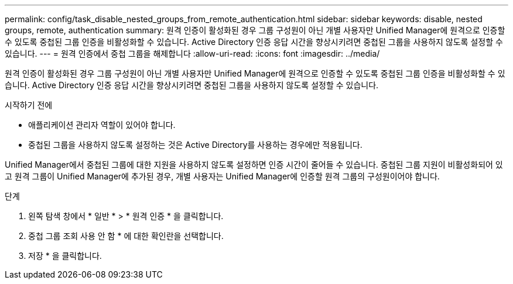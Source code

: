 ---
permalink: config/task_disable_nested_groups_from_remote_authentication.html 
sidebar: sidebar 
keywords: disable, nested groups, remote, authentication 
summary: 원격 인증이 활성화된 경우 그룹 구성원이 아닌 개별 사용자만 Unified Manager에 원격으로 인증할 수 있도록 중첩된 그룹 인증을 비활성화할 수 있습니다. Active Directory 인증 응답 시간을 향상시키려면 중첩된 그룹을 사용하지 않도록 설정할 수 있습니다. 
---
= 원격 인증에서 중첩 그룹을 해제합니다
:allow-uri-read: 
:icons: font
:imagesdir: ../media/


[role="lead"]
원격 인증이 활성화된 경우 그룹 구성원이 아닌 개별 사용자만 Unified Manager에 원격으로 인증할 수 있도록 중첩된 그룹 인증을 비활성화할 수 있습니다. Active Directory 인증 응답 시간을 향상시키려면 중첩된 그룹을 사용하지 않도록 설정할 수 있습니다.

.시작하기 전에
* 애플리케이션 관리자 역할이 있어야 합니다.
* 중첩된 그룹을 사용하지 않도록 설정하는 것은 Active Directory를 사용하는 경우에만 적용됩니다.


Unified Manager에서 중첩된 그룹에 대한 지원을 사용하지 않도록 설정하면 인증 시간이 줄어들 수 있습니다. 중첩된 그룹 지원이 비활성화되어 있고 원격 그룹이 Unified Manager에 추가된 경우, 개별 사용자는 Unified Manager에 인증할 원격 그룹의 구성원이어야 합니다.

.단계
. 왼쪽 탐색 창에서 * 일반 * > * 원격 인증 * 을 클릭합니다.
. 중첩 그룹 조회 사용 안 함 * 에 대한 확인란을 선택합니다.
. 저장 * 을 클릭합니다.


